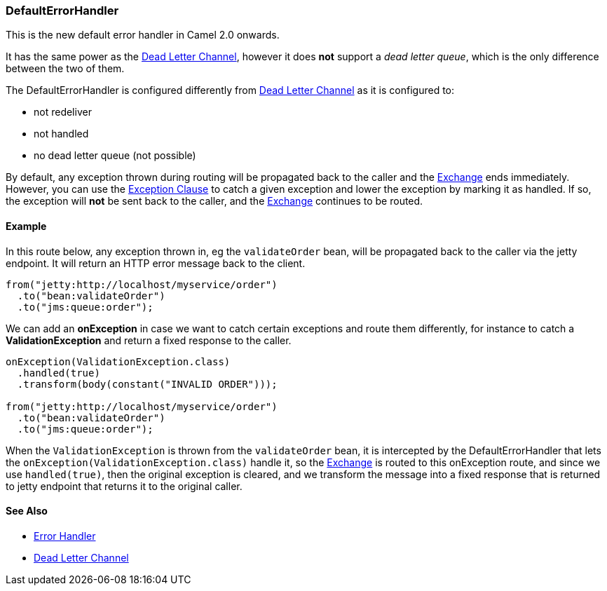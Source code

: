 [[DefaultErrorHandler-DefaultErrorHandler]]
=== DefaultErrorHandler

This is the new default error handler in Camel 2.0 onwards.

It has the same power as the <<DeadLetterChannel-DeadLetterChannel,Dead Letter Channel>>,
however it does *not* support a _dead letter queue_, which is
the only difference between the two of them.

The DefaultErrorHandler is configured differently from
<<DeadLetterChannel-DeadLetterChannel,Dead Letter Channel>> as
it is configured to:

* not redeliver
* not handled
* no dead letter queue (not possible)

By default, any exception thrown during routing will be propagated back
to the caller and the link:exchange.adoc[Exchange] ends immediately.
However, you can use the link:exception-clause.adoc[Exception Clause] to
catch a given exception and lower the exception by marking it as
handled. If so, the exception will *not* be sent back to the caller, and
the link:exchange.adoc[Exchange] continues to be routed.

[[DefaultErrorHandler-Example]]
==== Example

In this route below, any exception thrown in, eg the `validateOrder`
bean, will be propagated back to the caller via the jetty endpoint. It
will return an HTTP error message back to the client.

[source,java]
----
from("jetty:http://localhost/myservice/order")
  .to("bean:validateOrder")
  .to("jms:queue:order");
----

We can add an *onException* in case we want to catch certain exceptions
and route them differently, for instance to catch a
*ValidationException* and return a fixed response to the caller.

[source,java]
----
onException(ValidationException.class)
  .handled(true)
  .transform(body(constant("INVALID ORDER")));

from("jetty:http://localhost/myservice/order")
  .to("bean:validateOrder")
  .to("jms:queue:order");
----

When the `ValidationException` is thrown from the `validateOrder` bean,
it is intercepted by the DefaultErrorHandler that lets the
`onException(ValidationException.class)` handle it, so the
link:exchange.adoc[Exchange] is routed to this onException route, and
since we use `handled(true)`, then the original exception is cleared,
and we transform the message into a fixed response that is returned to
jetty endpoint that returns it to the original caller.

[[DefaultErrorHandler-SeeAlso]]
==== See Also

* link:error-handler.adoc[Error Handler]
* <<DeadLetterChannel-DeadLetterChannel,Dead Letter Channel>>
